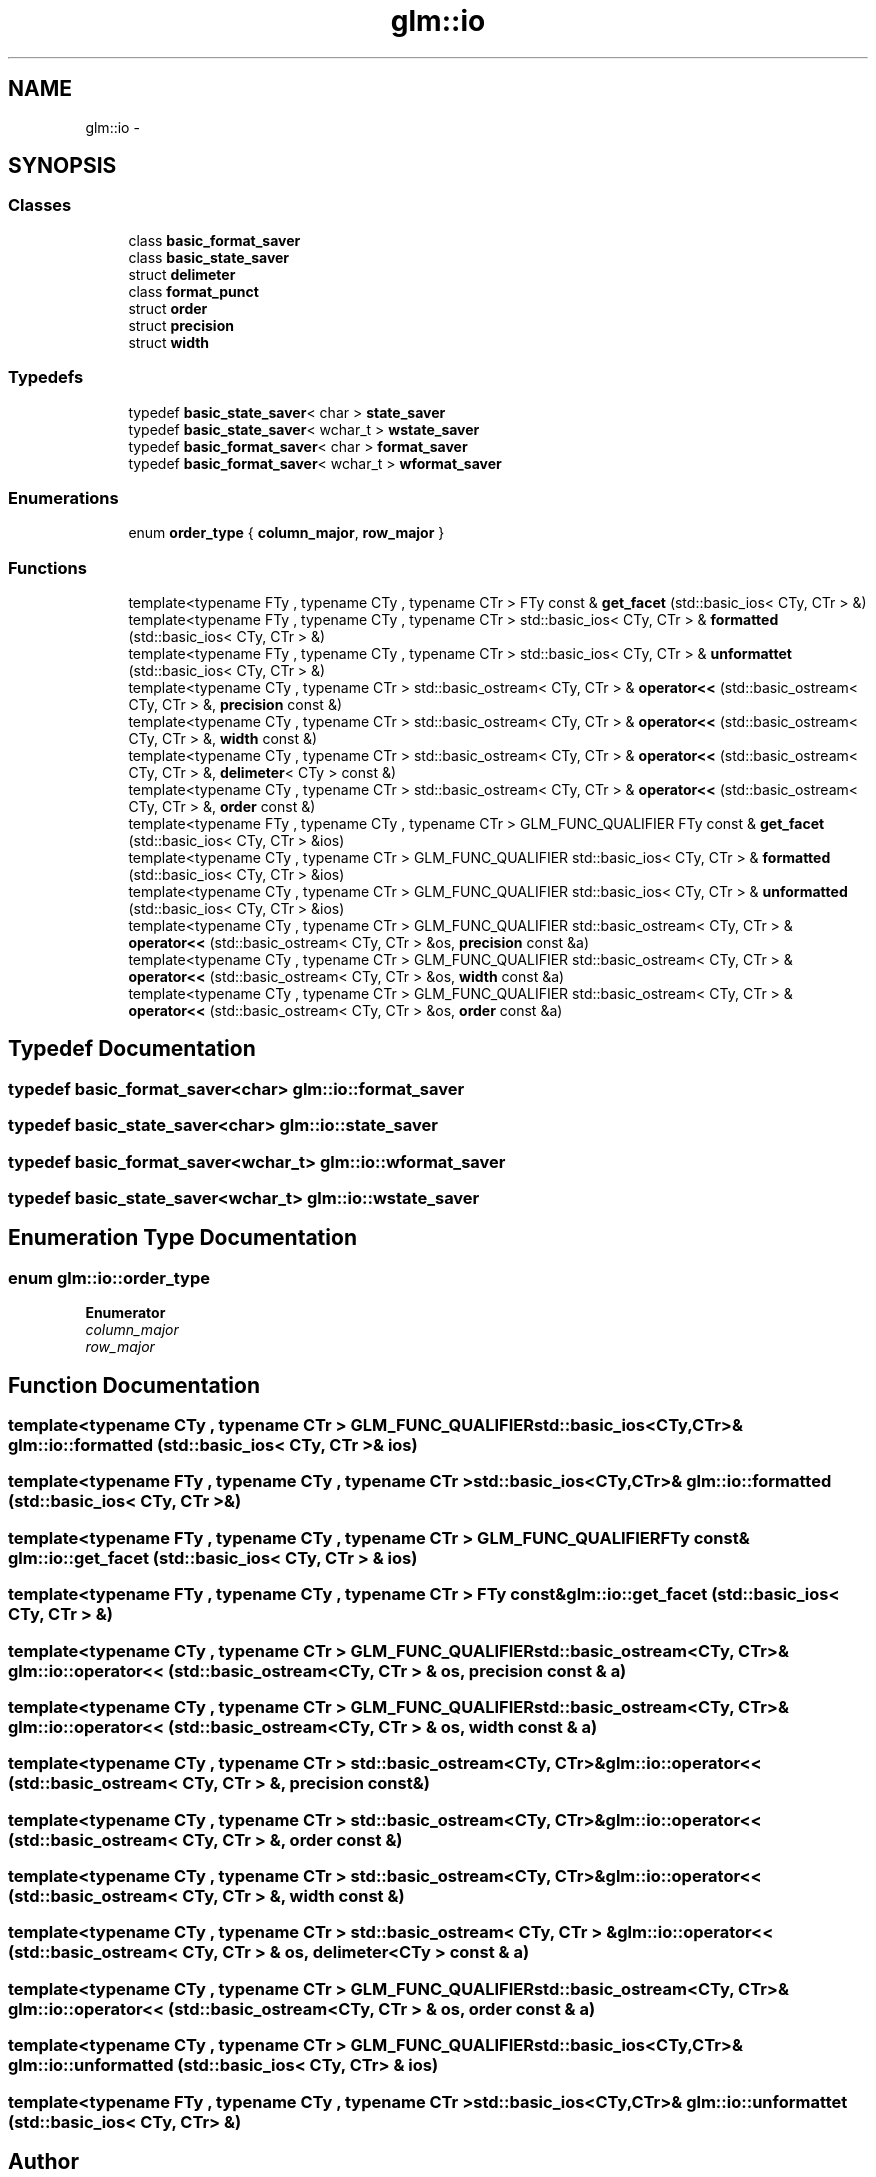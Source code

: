.TH "glm::io" 3 "Tue Nov 24 2015" "Version 0.0.0.1" "Fusion3D" \" -*- nroff -*-
.ad l
.nh
.SH NAME
glm::io \- 
.SH SYNOPSIS
.br
.PP
.SS "Classes"

.in +1c
.ti -1c
.RI "class \fBbasic_format_saver\fP"
.br
.ti -1c
.RI "class \fBbasic_state_saver\fP"
.br
.ti -1c
.RI "struct \fBdelimeter\fP"
.br
.ti -1c
.RI "class \fBformat_punct\fP"
.br
.ti -1c
.RI "struct \fBorder\fP"
.br
.ti -1c
.RI "struct \fBprecision\fP"
.br
.ti -1c
.RI "struct \fBwidth\fP"
.br
.in -1c
.SS "Typedefs"

.in +1c
.ti -1c
.RI "typedef \fBbasic_state_saver\fP< char > \fBstate_saver\fP"
.br
.ti -1c
.RI "typedef \fBbasic_state_saver\fP< wchar_t > \fBwstate_saver\fP"
.br
.ti -1c
.RI "typedef \fBbasic_format_saver\fP< char > \fBformat_saver\fP"
.br
.ti -1c
.RI "typedef \fBbasic_format_saver\fP< wchar_t > \fBwformat_saver\fP"
.br
.in -1c
.SS "Enumerations"

.in +1c
.ti -1c
.RI "enum \fBorder_type\fP { \fBcolumn_major\fP, \fBrow_major\fP }"
.br
.in -1c
.SS "Functions"

.in +1c
.ti -1c
.RI "template<typename FTy , typename CTy , typename CTr > FTy const & \fBget_facet\fP (std::basic_ios< CTy, CTr > &)"
.br
.ti -1c
.RI "template<typename FTy , typename CTy , typename CTr > std::basic_ios< CTy, CTr > & \fBformatted\fP (std::basic_ios< CTy, CTr > &)"
.br
.ti -1c
.RI "template<typename FTy , typename CTy , typename CTr > std::basic_ios< CTy, CTr > & \fBunformattet\fP (std::basic_ios< CTy, CTr > &)"
.br
.ti -1c
.RI "template<typename CTy , typename CTr > std::basic_ostream< CTy, CTr > & \fBoperator<<\fP (std::basic_ostream< CTy, CTr > &, \fBprecision\fP const &)"
.br
.ti -1c
.RI "template<typename CTy , typename CTr > std::basic_ostream< CTy, CTr > & \fBoperator<<\fP (std::basic_ostream< CTy, CTr > &, \fBwidth\fP const &)"
.br
.ti -1c
.RI "template<typename CTy , typename CTr > std::basic_ostream< CTy, CTr > & \fBoperator<<\fP (std::basic_ostream< CTy, CTr > &, \fBdelimeter\fP< CTy > const &)"
.br
.ti -1c
.RI "template<typename CTy , typename CTr > std::basic_ostream< CTy, CTr > & \fBoperator<<\fP (std::basic_ostream< CTy, CTr > &, \fBorder\fP const &)"
.br
.ti -1c
.RI "template<typename FTy , typename CTy , typename CTr > GLM_FUNC_QUALIFIER FTy const & \fBget_facet\fP (std::basic_ios< CTy, CTr > &ios)"
.br
.ti -1c
.RI "template<typename CTy , typename CTr > GLM_FUNC_QUALIFIER std::basic_ios< CTy, CTr > & \fBformatted\fP (std::basic_ios< CTy, CTr > &ios)"
.br
.ti -1c
.RI "template<typename CTy , typename CTr > GLM_FUNC_QUALIFIER std::basic_ios< CTy, CTr > & \fBunformatted\fP (std::basic_ios< CTy, CTr > &ios)"
.br
.ti -1c
.RI "template<typename CTy , typename CTr > GLM_FUNC_QUALIFIER std::basic_ostream< CTy, CTr > & \fBoperator<<\fP (std::basic_ostream< CTy, CTr > &os, \fBprecision\fP const &a)"
.br
.ti -1c
.RI "template<typename CTy , typename CTr > GLM_FUNC_QUALIFIER std::basic_ostream< CTy, CTr > & \fBoperator<<\fP (std::basic_ostream< CTy, CTr > &os, \fBwidth\fP const &a)"
.br
.ti -1c
.RI "template<typename CTy , typename CTr > GLM_FUNC_QUALIFIER std::basic_ostream< CTy, CTr > & \fBoperator<<\fP (std::basic_ostream< CTy, CTr > &os, \fBorder\fP const &a)"
.br
.in -1c
.SH "Typedef Documentation"
.PP 
.SS "typedef \fBbasic_format_saver\fP<char> \fBglm::io::format_saver\fP"

.SS "typedef \fBbasic_state_saver\fP<char> \fBglm::io::state_saver\fP"

.SS "typedef \fBbasic_format_saver\fP<wchar_t> \fBglm::io::wformat_saver\fP"

.SS "typedef \fBbasic_state_saver\fP<wchar_t> \fBglm::io::wstate_saver\fP"

.SH "Enumeration Type Documentation"
.PP 
.SS "enum \fBglm::io::order_type\fP"

.PP
\fBEnumerator\fP
.in +1c
.TP
\fB\fIcolumn_major \fP\fP
.TP
\fB\fIrow_major \fP\fP
.SH "Function Documentation"
.PP 
.SS "template<typename CTy , typename CTr > GLM_FUNC_QUALIFIER std::basic_ios<CTy,CTr>& glm::io::formatted (std::basic_ios< CTy, CTr > & ios)"

.SS "template<typename FTy , typename CTy , typename CTr > std::basic_ios<CTy,CTr>& glm::io::formatted (std::basic_ios< CTy, CTr > &)"

.SS "template<typename FTy , typename CTy , typename CTr > GLM_FUNC_QUALIFIER FTy const& glm::io::get_facet (std::basic_ios< CTy, CTr > & ios)"

.SS "template<typename FTy , typename CTy , typename CTr > FTy const& glm::io::get_facet (std::basic_ios< CTy, CTr > &)"

.SS "template<typename CTy , typename CTr > GLM_FUNC_QUALIFIER std::basic_ostream<CTy, CTr>& glm::io::operator<< (std::basic_ostream< CTy, CTr > & os, \fBprecision\fP const & a)"

.SS "template<typename CTy , typename CTr > GLM_FUNC_QUALIFIER std::basic_ostream<CTy, CTr>& glm::io::operator<< (std::basic_ostream< CTy, CTr > & os, \fBwidth\fP const & a)"

.SS "template<typename CTy , typename CTr > std::basic_ostream<CTy, CTr>& glm::io::operator<< (std::basic_ostream< CTy, CTr > &, \fBprecision\fP const &)"

.SS "template<typename CTy , typename CTr > std::basic_ostream<CTy, CTr>& glm::io::operator<< (std::basic_ostream< CTy, CTr > &, \fBorder\fP const &)"

.SS "template<typename CTy , typename CTr > std::basic_ostream<CTy, CTr>& glm::io::operator<< (std::basic_ostream< CTy, CTr > &, \fBwidth\fP const &)"

.SS "template<typename CTy , typename CTr > std::basic_ostream< CTy, CTr > & glm::io::operator<< (std::basic_ostream< CTy, CTr > & os, \fBdelimeter\fP< CTy > const & a)"

.SS "template<typename CTy , typename CTr > GLM_FUNC_QUALIFIER std::basic_ostream<CTy, CTr>& glm::io::operator<< (std::basic_ostream< CTy, CTr > & os, \fBorder\fP const & a)"

.SS "template<typename CTy , typename CTr > GLM_FUNC_QUALIFIER std::basic_ios<CTy,CTr>& glm::io::unformatted (std::basic_ios< CTy, CTr > & ios)"

.SS "template<typename FTy , typename CTy , typename CTr > std::basic_ios<CTy,CTr>& glm::io::unformattet (std::basic_ios< CTy, CTr > &)"

.SH "Author"
.PP 
Generated automatically by Doxygen for Fusion3D from the source code\&.
